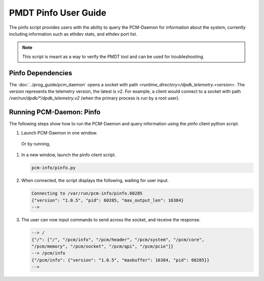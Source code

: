 ..  SPDX-License-Identifier: BSD-3-Clause
    Copyright(c) 2020 Intel Corporation.


PMDT Pinfo User Guide
=====================

The pinfo script provides users with the ability to query the PCM-Daemon for
information about the system, currently including information such as ethdev 
stats, and ethdev port list.

.. Note::

   This script is meant as a way to verify the PMDT tool and can be used for 
   troubleshooting.


Pinfo Dependencies
------------------

The :doc:`../prog_guide/pcm_daemon` opens a socket with path
*<runtime_directory>/dpdk_telemetry.<version>*. The version represents the
telemetry version, the latest is v2. For example, a client would connect to a
socket with path  */var/run/dpdk/\*/dpdk_telemetry.v2* (when the primary 
process is run by a root user).


Running PCM-Daemon: Pinfo
-------------------------

The following steps show how to run the PCM-Daemon and query information using 
the pinfo client python script.

#. Launch PCM-Daemon in one window.

   .. code-block:: console
      cd pme/pcm-info
      ./build/pcm-info -c all

  Or by running, 

  .. code-block:: console
      cd pme/pcm-info
      ./run_pcm 

#. In a new window, launch the pinfo client script. 

   .. code-block:: console

      pcm-info/pinfo.py

#. When connected, the script displays the following, waiting for user input.

   .. code-block:: console

      Connecting to /var/run/pcm-info/pinfo.60285
      {"version": "1.0.5", "pid": 60285, "max_output_len": 16384}
      -->

#. The user can now input commands to send across the socket, and receive the
   response.

   .. code-block:: console

      --> /
      {"/": ["/", "/pcm/info", "/pcm/header", "/pcm/system", "/pcm/core", 
      "/pcm/memory", "/pcm/socket", "/pcm/qpi", "/pcm/pcie"]}
      --> /pcm/info
      {"/pcm/info": {"version": "1.0.5", "maxbuffer": 16384, "pid": 60285}}
      --> 
